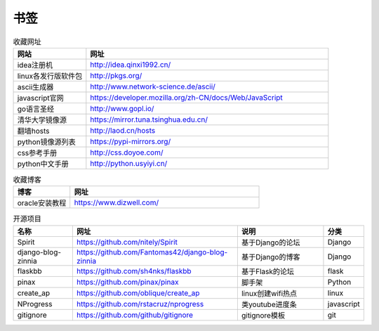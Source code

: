 书签
======

.. csv-table:: 收藏网址
   :header: "网站", "网址"
   :widths: 15, 50

   "idea注册机","http://idea.qinxi1992.cn/"
   "linux各发行版软件包","http://pkgs.org/"
   "ascii生成器","http://www.network-science.de/ascii/"
   "javascript官网","https://developer.mozilla.org/zh-CN/docs/Web/JavaScript"
   "go语言圣经","http://www.gopl.io/"
   "清华大学镜像源","https://mirror.tuna.tsinghua.edu.cn/"
   "翻墙hosts","http://laod.cn/hosts"
   "python镜像源列表","https://pypi-mirrors.org/"
   "css参考手册","http://css.doyoe.com/"
   "python中文手册","http://python.usyiyi.cn/"


.. csv-table:: 收藏博客
   :header: "博客", "网址"
   :widths: 15, 50

   "oracle安装教程","https://www.dizwell.com/"

.. csv-table:: 开源项目
   :header: "名称", "网址", "说明", "分类"
   :widths: 20, 55, 30, 10

   "Spirit", "https://github.com/nitely/Spirit", "基于Django的论坛", "Django"
   "django-blog-zinnia", "https://github.com/Fantomas42/django-blog-zinnia", "基于Django的博客", "Django"
   "flaskbb", "https://github.com/sh4nks/flaskbb", "基于Flask的论坛", "flask"
   "pinax", "https://github.com/pinax/pinax", "脚手架", "Python"
   "create_ap", "https://github.com/oblique/create_ap", "linux创建wifi热点", "linux"
   "NProgress", "https://github.com/rstacruz/nprogress", "类youtube进度条", "javascript"
   "gitignore", "https://github.com/github/gitignore", "gitignore模板", "git"